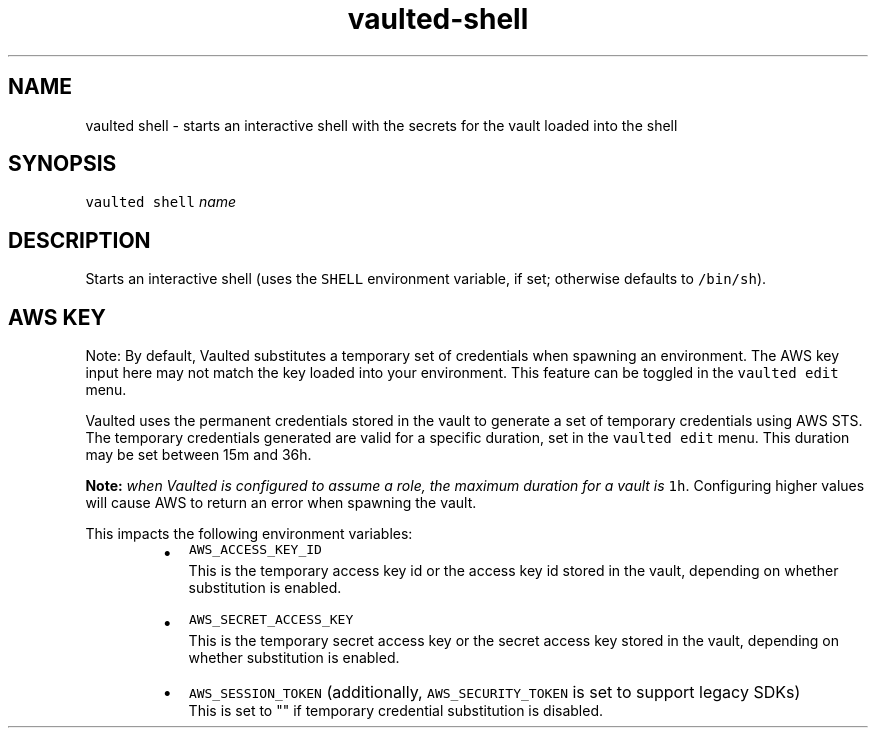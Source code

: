 .TH vaulted\-shell 1
.SH NAME
.PP
vaulted shell \- starts an interactive shell with the secrets for the vault loaded into the shell
.SH SYNOPSIS
.PP
\fB\fCvaulted shell\fR \fIname\fP
.SH DESCRIPTION
.PP
Starts an interactive shell (uses the \fB\fCSHELL\fR environment variable, if set;
otherwise defaults to \fB\fC/bin/sh\fR).
.SH AWS KEY
.PP
Note: By default, Vaulted substitutes a temporary set of credentials when spawning an environment.
The AWS key input here may not match the key loaded into your environment. This feature can be toggled in the
\fB\fCvaulted edit\fR menu.
.PP
Vaulted uses the permanent credentials stored in the vault to generate a set of temporary credentials using AWS STS.
The temporary credentials generated are valid for a specific duration, set in the \fB\fCvaulted edit\fR menu. This duration
may be set between 15m and 36h.
.PP
\fI\fBNote:\fP when Vaulted is configured to assume a role, the maximum duration for a vault is \fB\fC1h\fR\&. Configuring higher
values will cause AWS to return an error when spawning the vault.\fP
.PP
This impacts the following environment variables:
.RS
.IP \(bu 2
\fB\fCAWS_ACCESS_KEY_ID\fR
.br
This is the temporary access key id or the access key id stored in the vault,
depending on whether substitution is enabled.
.IP \(bu 2
\fB\fCAWS_SECRET_ACCESS_KEY\fR
.br
This is the temporary secret access key or the secret access key stored in the vault,
depending on whether substitution is enabled.
.IP \(bu 2
\fB\fCAWS_SESSION_TOKEN\fR (additionally, \fB\fCAWS_SECURITY_TOKEN\fR is set to support legacy SDKs)
.br
This is set to "" if temporary credential substitution is disabled.
.RE
